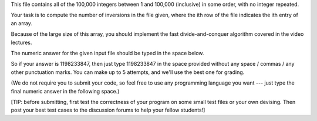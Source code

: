 This file contains all of the 100,000 integers between 1 and 100,000 (inclusive) in some order, with no integer repeated.

Your task is to compute the number of inversions in the file given, where the ith row of the file indicates the ith entry of an array.

Because of the large size of this array, you should implement the fast divide-and-conquer algorithm covered in the video lectures.

The numeric answer for the given input file should be typed in the space below.

So if your answer is 1198233847, then just type 1198233847 in the space provided without any space / commas / any other punctuation marks. You can make up to 5 attempts, and we'll use the best one for grading.

(We do not require you to submit your code, so feel free to use any programming language you want --- just type the final numeric answer in the following space.)

[TIP: before submitting, first test the correctness of your program on some small test files or your own devising. Then post your best test cases to the discussion forums to help your fellow students!]
